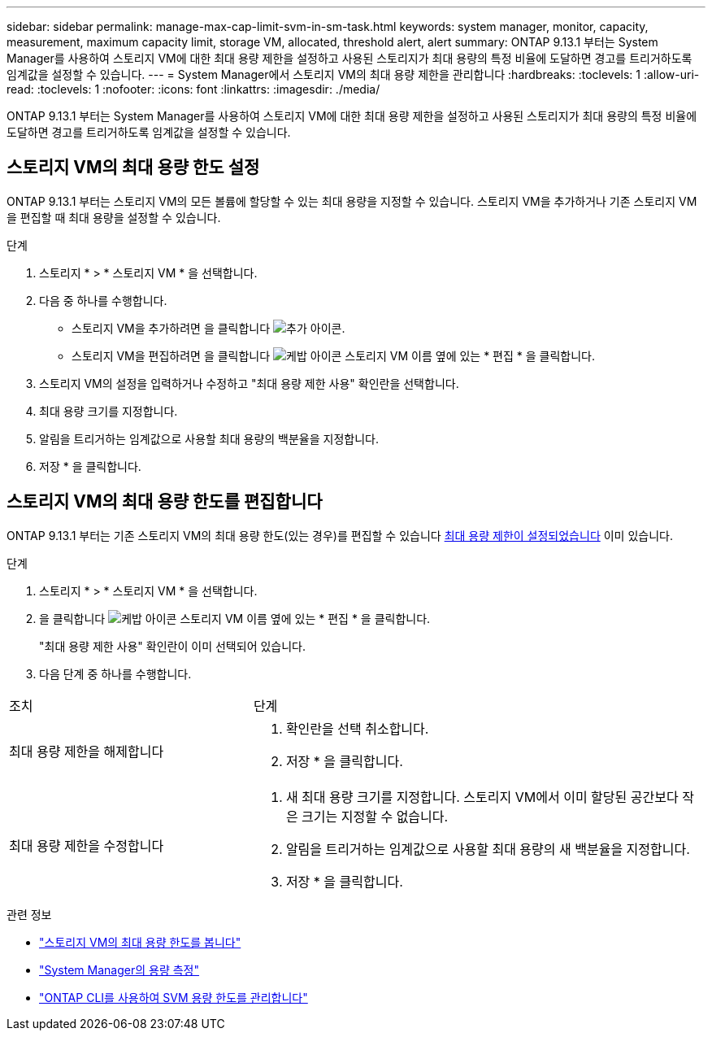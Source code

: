 ---
sidebar: sidebar 
permalink: manage-max-cap-limit-svm-in-sm-task.html 
keywords: system manager, monitor, capacity, measurement, maximum capacity limit, storage VM, allocated, threshold alert, alert 
summary: ONTAP 9.13.1 부터는 System Manager를 사용하여 스토리지 VM에 대한 최대 용량 제한을 설정하고 사용된 스토리지가 최대 용량의 특정 비율에 도달하면 경고를 트리거하도록 임계값을 설정할 수 있습니다. 
---
= System Manager에서 스토리지 VM의 최대 용량 제한을 관리합니다
:hardbreaks:
:toclevels: 1
:allow-uri-read: 
:toclevels: 1
:nofooter: 
:icons: font
:linkattrs: 
:imagesdir: ./media/


[role="lead"]
ONTAP 9.13.1 부터는 System Manager를 사용하여 스토리지 VM에 대한 최대 용량 제한을 설정하고 사용된 스토리지가 최대 용량의 특정 비율에 도달하면 경고를 트리거하도록 임계값을 설정할 수 있습니다.



== 스토리지 VM의 최대 용량 한도 설정

ONTAP 9.13.1 부터는 스토리지 VM의 모든 볼륨에 할당할 수 있는 최대 용량을 지정할 수 있습니다. 스토리지 VM을 추가하거나 기존 스토리지 VM을 편집할 때 최대 용량을 설정할 수 있습니다.

.단계
. 스토리지 * > * 스토리지 VM * 을 선택합니다.
. 다음 중 하나를 수행합니다.
+
--
** 스토리지 VM을 추가하려면 을 클릭합니다 image:icon_add_blue_bg.gif["추가 아이콘"].
** 스토리지 VM을 편집하려면 을 클릭합니다 image:icon_kabob.gif["케밥 아이콘"] 스토리지 VM 이름 옆에 있는 * 편집 * 을 클릭합니다.


--
. 스토리지 VM의 설정을 입력하거나 수정하고 "최대 용량 제한 사용" 확인란을 선택합니다.
. 최대 용량 크기를 지정합니다.
. 알림을 트리거하는 임계값으로 사용할 최대 용량의 백분율을 지정합니다.
. 저장 * 을 클릭합니다.




== 스토리지 VM의 최대 용량 한도를 편집합니다

ONTAP 9.13.1 부터는 기존 스토리지 VM의 최대 용량 한도(있는 경우)를 편집할 수 있습니다 <<enable-max-cap,최대 용량 제한이 설정되었습니다>> 이미 있습니다.

.단계
. 스토리지 * > * 스토리지 VM * 을 선택합니다.
. 을 클릭합니다 image:icon_kabob.gif["케밥 아이콘"] 스토리지 VM 이름 옆에 있는 * 편집 * 을 클릭합니다.
+
"최대 용량 제한 사용" 확인란이 이미 선택되어 있습니다.

. 다음 단계 중 하나를 수행합니다.


[cols="35,65"]
|===


| 조치 | 단계 


 a| 
최대 용량 제한을 해제합니다
 a| 
. 확인란을 선택 취소합니다.
. 저장 * 을 클릭합니다.




 a| 
최대 용량 제한을 수정합니다
 a| 
. 새 최대 용량 크기를 지정합니다. 스토리지 VM에서 이미 할당된 공간보다 작은 크기는 지정할 수 없습니다.
. 알림을 트리거하는 임계값으로 사용할 최대 용량의 새 백분율을 지정합니다.
. 저장 * 을 클릭합니다.


|===
.관련 정보
* link:./task_admin_monitor_capacity_in_sm.html#view-max-cap-limit-svm["스토리지 VM의 최대 용량 한도를 봅니다"]
* link:./concepts/capacity-measurements-in-sm-concept.html["System Manager의 용량 측정"]
* link:./volumes/manage-svm-capacity.html["ONTAP CLI를 사용하여 SVM 용량 한도를 관리합니다"]

